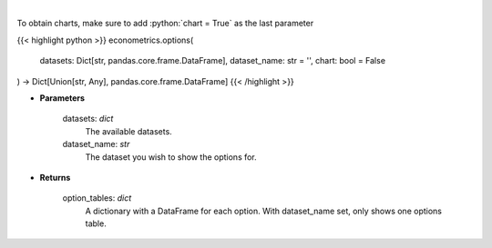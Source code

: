 .. role:: python(code)
    :language: python
    :class: highlight

|

.. raw:: html

    <h3>
    > Obtain columns-dataset combinations from loaded in datasets that can be used in other commands
    </h3>

To obtain charts, make sure to add :python:`chart = True` as the last parameter

{{< highlight python >}}
econometrics.options(
    datasets: Dict[str, pandas.core.frame.DataFrame],
    dataset_name: str = '',
    chart: bool = False
) -> Dict[Union[str, Any], pandas.core.frame.DataFrame]
{{< /highlight >}}

* **Parameters**

    datasets: *dict*
        The available datasets.
    dataset_name: *str*
        The dataset you wish to show the options for.

    
* **Returns**

    option_tables: *dict*
        A dictionary with a DataFrame for each option. With dataset_name set, only shows one
        options table.
    